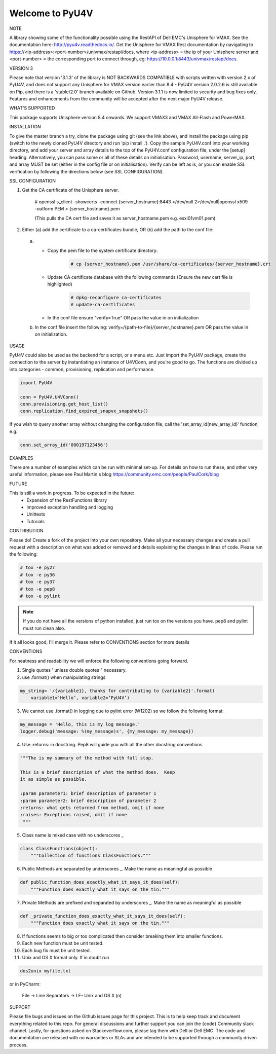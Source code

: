 ================
Welcome to PyU4V
================

NOTE

A library showing some of the functionality possible using the RestAPI of Dell EMC's Unisphere for VMAX.
See the documentation here: http://pyu4v.readthedocs.io/.
Get the Unisphere for VMAX Rest documentation by navigating to https://<ip-address>:<port-number>/univmax/restapi/docs,
where <ip-address> = the ip of your Unisphere server and <port-number> = the corresponding port to connect through,
eg: https://10.0.0.1:8443/univmax/restapi/docs.

VERSION 3

Please note that version '3.1.3' of the library is NOT BACKWARDS
COMPATIBLE with scripts written with version 2.x of PyU4V, and does not
support any Unisphere for VMAX version earlier than 8.4 - PyU4V version 2.0.2.6 is
still available on Pip, and there is a 'stable/2.0' branch available on Github.
Version 3.1.1 is now limited to security and bug fixes only. Features and
enhancements from the community will be accepted after the next major PyU4V
release.

WHAT'S SUPPORTED

This package supports Unisphere version 8.4 onwards. We support VMAX3 and
VMAX All-Flash and PowerMAX.

INSTALLATION

To give the master branch a try, clone the package using git (see the link above), and install the package using pip
(switch to the newly cloned PyU4V directory and run 'pip install .'). Copy the sample PyU4V.conf into your working
directory, and add your server and array details to the top of the PyU4V.conf configuration file, under the [setup]
heading. Alternatively, you can pass some or all of these details on initialisation.
Password, username, server_ip, port, and array MUST be set (either in the config file or on initialisation).
Verify can be left as is, or you can enable SSL verification by following the directions below
(see SSL CONFIGURATION).

SSL CONFIGURATION

1. Get the CA certificate of the Unisphere server.

    # openssl s_client -showcerts -connect {server_hostname}:8443 </dev/null 2>/dev/null|openssl x509 -outform PEM > {server_hostname}.pem

    (This pulls the CA cert file and saves it as server_hostname.pem e.g. esxi01vm01.pem)
2.	Either (a) add the certificate to a ca-certificates bundle, OR (b) add the path to the conf file:
    a. - Copy the pem file to the system certificate directory:
          .. code-block:: bash

             # cp {server_hostname}.pem /usr/share/ca-certificates/{server_hostname}.crt

       - Update CA certificate database with the following commands (Ensure the new cert file is highlighted)
          .. code-block:: bash

             # dpkg-reconfigure ca-certificates
             # update-ca-certificates

       - In the conf file ensure "verify=True" OR pass the value in on initialization

    b. In the conf file insert the following:
       verify=/{path-to-file}/{server_hostname}.pem OR pass the value in on initialization.

USAGE

PyU4V could also be used as the backend for a script, or a menu etc.
Just import the PyU4V package, create the connection to the server by instantiating an instance of U4VConn, and you're
good to go. The functions are divided up into categories - common, provisioning, replication and performance.

.. code-block:: python

    import PyU4V

    conn = PyU4V.U4VConn()
    conn.provisioning.get_host_list()
    conn.replication.find_expired_snapvx_snapshots()

If you wish to query another array without changing the configuration file, call the 'set_array_id(new_array_id)'
function, e.g.

.. code-block:: python

    conn.set_array_id('000197123456')


EXAMPLES

There are a number of examples which can be run with minimal set-up. For details on how to run these,
and other very useful information, please see Paul Martin's blog https://community.emc.com/people/PaulCork/blog

FUTURE

This is still a work in progress. To be expected in the future:
 - Expansion of the RestFunctions library
 - Improved exception handling and logging
 - Unittests
 - Tutorials

CONTRIBUTION

Please do! Create a fork of the project into your own repository. Make all your necessary changes and create a pull
request with a description on what was added or removed and details explaining the changes in lines of code.
Please run the following:

.. code-block:: bash

   # tox -e py27
   # tox -e py36
   # tox -e py37
   # tox -e pep8
   # tox -e pylint

.. note::

   If you do not have all the versions of python installed, just run tox on
   the versions you have. pep8 and pylint must run clean also.

If it all looks good, I'll merge it.  Please refer to CONVENTIONS section for more details

CONVENTIONS

For neatness and readability we will enforce the following conventions going forward.

1. Single quotes ' unless double quotes " necessary.

2. use .format() when manipulating strings

.. code-block::

   my_string= '/{variable1}, thanks for contributing to {variable2}'.format(
       variable1=’Hello’, variable2=’PyU4V’)

3. We cannot use .format() in logging due to pylint error (W1202) so we follow the following format:

.. code-block::

   my_message = 'Hello, this is my log message.'
   logger.debug('message: %(my_message)s', {my_message: my_message})

4. Use :returns: in docstring.  Pep8 will guide you with all the other docstring conventions

.. code-block::

   """The is my summary of the method with full stop.

   This is a brief description of what the method does.  Keep
   it as simple as possible.

   :param parameter1: brief description of parameter 1
   :param parameter2: brief description of parameter 2
   :returns: what gets returned from method, omit if none
   :raises: Exceptions raised, omit if none
    """

5. Class name is mixed case with no underscores _

.. code-block::

   class ClassFunctions(object):
       """Collection of functions ClassFunctions."""

6. Public Methods are separated by underscores _.  Make the name as meaningful as possible

.. code-block::

    def public_function_does_exactly_what_it_says_it_does(self):
        """Function does exactly what it says on the tin."""

7. Private Methods are prefixed and separated by underscores _.  Make the name as meaningful as possible

.. code-block::

    def _private_function_does_exactly_what_it_says_it_does(self):
        """Function does exactly what it says on the tin."""

8. If functions seems to big or too complicated then consider breaking them into smaller functions.

9. Each new function must be unit tested.

10. Each bug fix must be unit tested.

11. Unix and OS X format only.  If in doubt run

.. code-block::

   dos2unix myfile.txt

or in PyCharm:

   File -> Line Separators -> LF- Unix and OS X (\n)


SUPPORT

Please file bugs and issues on the Github issues page for this project. This is to help keep track and document
everything related to this repo. For general discussions and further support you can join the {code} Community
slack channel. Lastly, for questions asked on Stackoverflow.com, please tag them with Dell or Dell EMC. The code and
documentation are released with no warranties or SLAs and are intended to be supported through a community driven
process.

